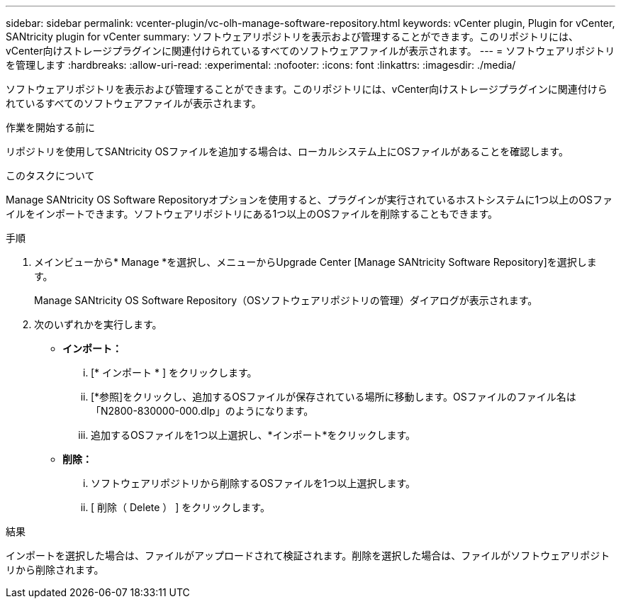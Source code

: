 ---
sidebar: sidebar 
permalink: vcenter-plugin/vc-olh-manage-software-repository.html 
keywords: vCenter plugin, Plugin for vCenter, SANtricity plugin for vCenter 
summary: ソフトウェアリポジトリを表示および管理することができます。このリポジトリには、vCenter向けストレージプラグインに関連付けられているすべてのソフトウェアファイルが表示されます。 
---
= ソフトウェアリポジトリを管理します
:hardbreaks:
:allow-uri-read: 
:experimental: 
:nofooter: 
:icons: font
:linkattrs: 
:imagesdir: ./media/


[role="lead"]
ソフトウェアリポジトリを表示および管理することができます。このリポジトリには、vCenter向けストレージプラグインに関連付けられているすべてのソフトウェアファイルが表示されます。

.作業を開始する前に
リポジトリを使用してSANtricity OSファイルを追加する場合は、ローカルシステム上にOSファイルがあることを確認します。

.このタスクについて
Manage SANtricity OS Software Repositoryオプションを使用すると、プラグインが実行されているホストシステムに1つ以上のOSファイルをインポートできます。ソフトウェアリポジトリにある1つ以上のOSファイルを削除することもできます。

.手順
. メインビューから* Manage *を選択し、メニューからUpgrade Center [Manage SANtricity Software Repository]を選択します。
+
Manage SANtricity OS Software Repository（OSソフトウェアリポジトリの管理）ダイアログが表示されます。

. 次のいずれかを実行します。
+
** *インポート：*
+
... [* インポート * ] をクリックします。
... [*参照]をクリックし、追加するOSファイルが保存されている場所に移動します。OSファイルのファイル名は「N2800-830000-000.dlp」のようになります。
... 追加するOSファイルを1つ以上選択し、*インポート*をクリックします。


** *削除：*
+
... ソフトウェアリポジトリから削除するOSファイルを1つ以上選択します。
... [ 削除（ Delete ） ] をクリックします。






.結果
インポートを選択した場合は、ファイルがアップロードされて検証されます。削除を選択した場合は、ファイルがソフトウェアリポジトリから削除されます。
